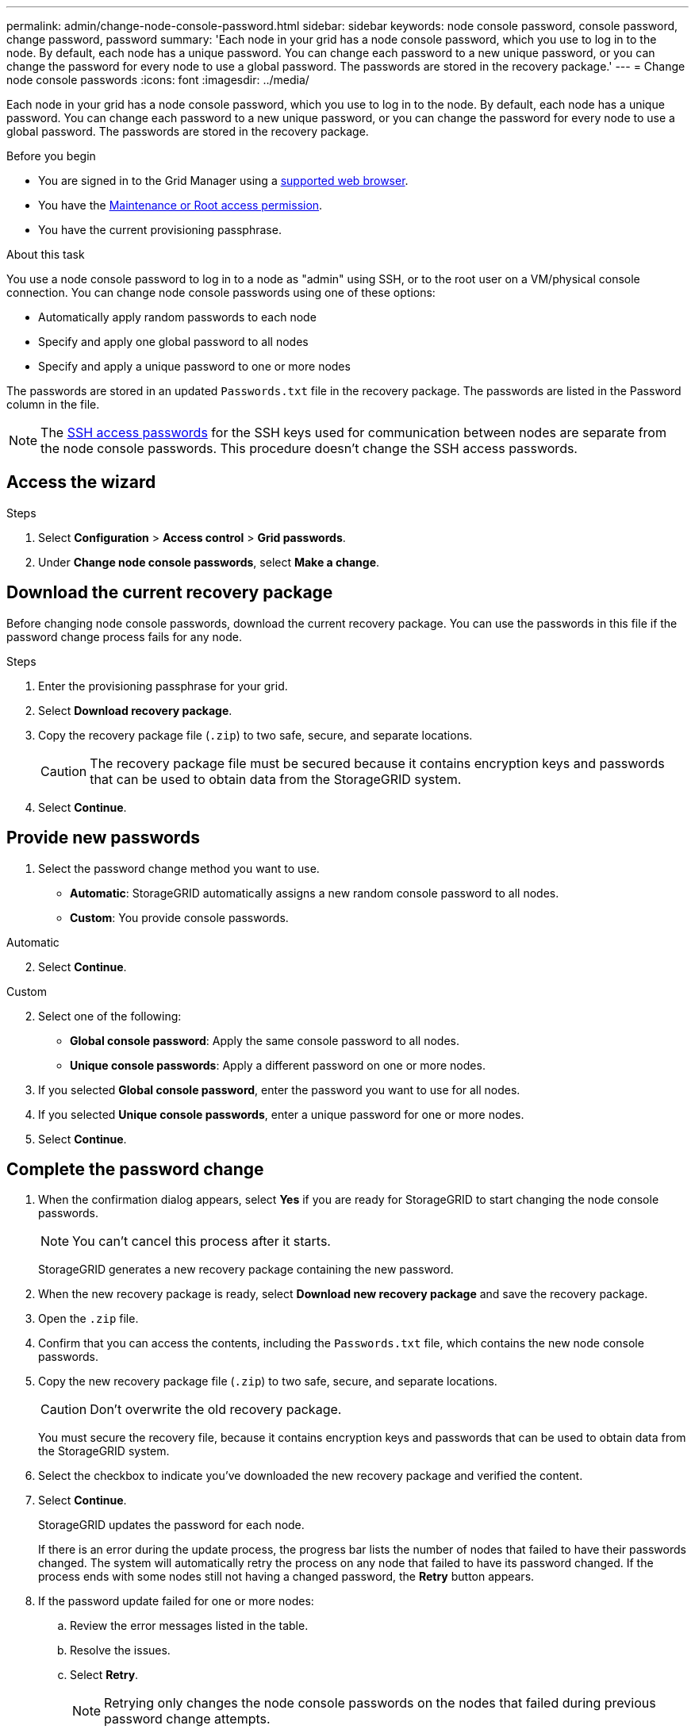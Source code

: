 ---
permalink: admin/change-node-console-password.html
sidebar: sidebar
keywords: node console password, console password, change password, password
summary: 'Each node in your grid has a node console password, which you use to log in to the node. By default, each node has a unique password. You can change each password to a new unique password, or you can change the password for every node to use a global password. The passwords are stored in the recovery package.'
---
= Change node console passwords
:icons: font
:imagesdir: ../media/

[.lead]
Each node in your grid has a node console password, which you use to log in to the node. By default, each node has a unique password. You can change each password to a new unique password, or you can change the password for every node to use a global password. The passwords are stored in the recovery package.

.Before you begin

* You are signed in to the Grid Manager using a link:../admin/web-browser-requirements.html[supported web browser].
* You have the link:admin-group-permissions.html[Maintenance or Root access permission].
* You have the current provisioning passphrase.

.About this task

You use a node console password to log in to a node as "admin" using SSH, or to the root user on a VM/physical console connection. You can change node console passwords using one of these options:

* Automatically apply random passwords to each node
* Specify and apply one global password to all nodes
* Specify and apply a unique password to one or more nodes

The passwords are stored in an updated `Passwords.txt` file in the recovery package. The passwords are listed in the Password column in the file. 

NOTE: The link:../admin/change-ssh-access-passwords.html[SSH access passwords] for the SSH keys used for communication between nodes are separate from the node console passwords. This procedure doesn't change the SSH access passwords.

== Access the wizard

.Steps
. Select *Configuration* > *Access control* > *Grid passwords*.

. Under *Change node console passwords*, select *Make a change*.

== [[download-current]]Download the current recovery package

Before changing node console passwords, download the current recovery package. You can use the passwords in this file if the password change process fails for any node.

.Steps

. Enter the provisioning passphrase for your grid.

. Select *Download recovery package*.

. Copy the recovery package file (`.zip`) to two safe, secure, and separate locations.
+
CAUTION: The recovery package file must be secured because it contains encryption keys and passwords that can be used to obtain data from the StorageGRID system.

. Select *Continue*.

== Provide new passwords

. Select the password change method you want to use.
+
* *Automatic*: StorageGRID automatically assigns a new random console password to all nodes.
* *Custom*: You provide console passwords.

[role="tabbed-block"]
====
.Automatic
--
[start=2]
. Select *Continue*.
--
//end Automatic, begin Custom

.Custom
--
[start=2]
. Select one of the following:
+
* *Global console password*: Apply the same console password to all nodes.
* *Unique console passwords*: Apply a different password on one or more nodes.
. If you selected *Global console password*, enter the password you want to use for all nodes.
. If you selected *Unique console passwords*, enter a unique password for one or more nodes.
. Select *Continue*.
--
====
//end tabbed blocks

== Complete the password change

. When the confirmation dialog appears, select *Yes* if you are ready for StorageGRID to start changing the node console passwords.
+
NOTE: You can't cancel this process after it starts.
+
StorageGRID generates a new recovery package containing the new password.
. When the new recovery package is ready, select *Download new recovery package* and save the recovery package.
. Open the `.zip` file.
. Confirm that you can access the contents, including the `Passwords.txt` file, which contains the new node console passwords.
. Copy the new recovery package file (`.zip`) to two safe, secure, and separate locations.
+
CAUTION: Don't overwrite the old recovery package.
+
You must secure the recovery file, because it contains encryption keys and passwords that can be used to obtain data from the StorageGRID system.
. Select the checkbox to indicate you've downloaded the new recovery package and verified the content.
. Select *Continue*.
+
StorageGRID updates the password for each node.
+
If there is an error during the update process, the progress bar lists the number of nodes that failed to have their passwords changed. The system will automatically retry the process on any node that failed to have its password changed. If the process ends with some nodes still not having a changed password, the *Retry* button appears.
+
. If the password update failed for one or more nodes: 
.. Review the error messages listed in the table.
.. Resolve the issues.
.. Select *Retry*.
+
NOTE: Retrying only changes the node console passwords on the nodes that failed during previous password change attempts. 
. When the progress bar indicates that no updates are remaining, select *Finish*.
. After node console passwords have been changed for all nodes, delete the <<download-current,first recovery package you downloaded>>.